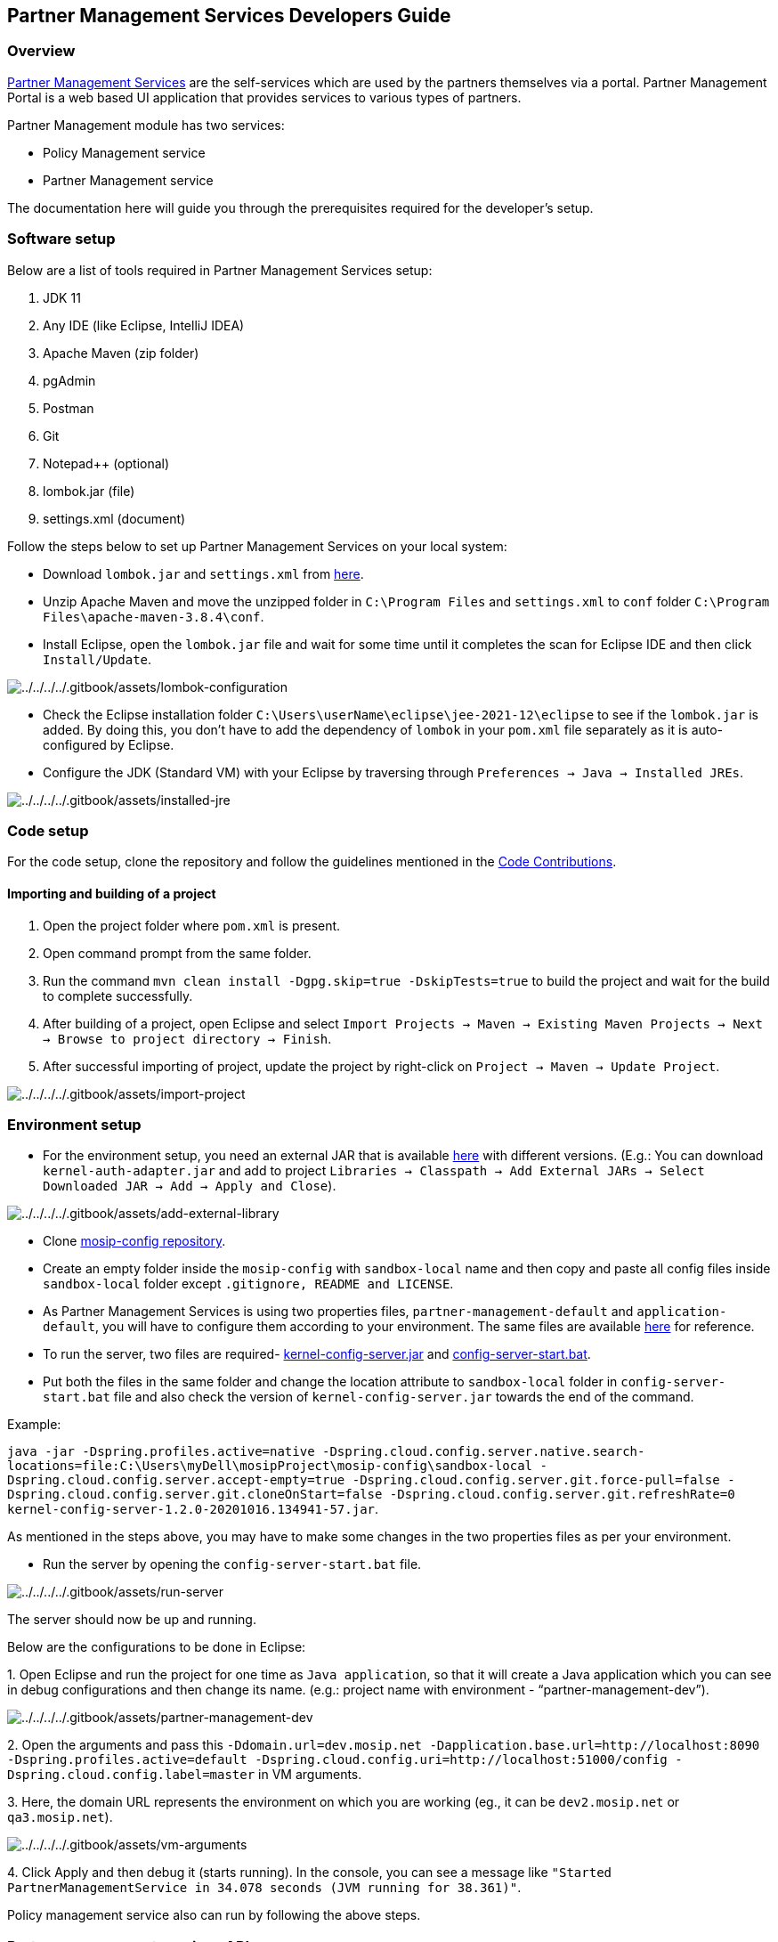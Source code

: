 == Partner Management Services Developers Guide

=== Overview

https://docs.mosip.io/1.2.0/modules/partner-management-services[Partner
Management Services] are the self-services which are used by the
partners themselves via a portal. Partner Management Portal is a web
based UI application that provides services to various types of
partners.

Partner Management module has two services:

* Policy Management service
* Partner Management service

The documentation here will guide you through the prerequisites required
for the developer’s setup.

=== Software setup

Below are a list of tools required in Partner Management Services setup:

[arabic]
. JDK 11
. Any IDE (like Eclipse, IntelliJ IDEA)
. Apache Maven (zip folder)
. pgAdmin
. Postman
. Git
. Notepad{plus}{plus} (optional)
. lombok.jar (file)
. settings.xml (document)

Follow the steps below to set up Partner Management Services on your
local system:

* Download `lombok.jar` and `settings.xml` from
https://github.com/mosip/documentation/tree/1.2.0/docs/_files/partner-management-services-config-files[here].
* Unzip Apache Maven and move the unzipped folder in
`C:++\++Program Files` and `settings.xml` to `conf` folder
`C:++\++Program Files++\++apache-maven-3.8.4++\++conf`.
* Install Eclipse, open the `lombok.jar` file and wait for some time
until it completes the scan for Eclipse IDE and then click
`Install/Update`.

image:../../../../.gitbook/assets/lombok-configuration.png[../../../../.gitbook/assets/lombok-configuration]

* Check the Eclipse installation folder
`C:++\++Users++\++userName++\++eclipse++\++jee-2021-12++\++eclipse` to
see if the `lombok.jar` is added. By doing this, you don’t have to add
the dependency of `lombok` in your `pom.xml` file separately as it is
auto-configured by Eclipse.
* Configure the JDK (Standard VM) with your Eclipse by traversing
through `Preferences → Java → Installed JREs`.

image:../../../../.gitbook/assets/installed-jre.png[../../../../.gitbook/assets/installed-jre]

=== Code setup

For the code setup, clone the repository and follow the guidelines
mentioned in the
https://docs.mosip.io/1.2.0/community/code-contributions[Code
Contributions].

==== Importing and building of a project

[arabic]
. Open the project folder where `pom.xml` is present.
. Open command prompt from the same folder.
. Run the command `mvn clean install -Dgpg.skip=true -DskipTests=true`
to build the project and wait for the build to complete successfully.
. After building of a project, open Eclipse and select
`Import Projects → Maven → Existing Maven Projects → Next → Browse to project directory → Finish`.
. After successful importing of project, update the project by
right-click on `Project → Maven → Update Project`.

image:../../../../.gitbook/assets/import-project.png[../../../../.gitbook/assets/import-project]

=== Environment setup

* For the environment setup, you need an external JAR that is available
https://oss.sonatype.org/#nexus-search;gav~~kernel-auth-adapter~1.2.0-SNAPSHOT~~[here]
with different versions. (E.g.: You can download
`kernel-auth-adapter.jar` and add to project
`Libraries → Classpath → Add External JARs → Select Downloaded JAR → Add → Apply and Close`).

image:../../../../.gitbook/assets/add-external-library.png[../../../../.gitbook/assets/add-external-library]

* Clone https://github.com/mosip/mosip-config[mosip-config repository].
* Create an empty folder inside the `mosip-config` with `sandbox-local`
name and then copy and paste all config files inside `sandbox-local`
folder except `.gitignore, README and LICENSE`.
* As Partner Management Services is using two properties files,
`partner-management-default` and `application-default`, you will have to
configure them according to your environment. The same files are
available
https://github.com/mosip/documentation/tree/1.2.0/docs/_files/partner-management-services-config-files[here]
for reference.
* To run the server, two files are required-
https://oss.sonatype.org/#nexus-search;gav~~kernel-config-server~1.2.0-SNAPSHOT~~[kernel-config-server.jar]
and
https://github.com/NagarjunaKuchi/documentation/blob/1.2.0/docs/_files/partner-management-services-config-files/config-server-start.bat[config-server-start.bat].
* Put both the files in the same folder and change the location
attribute to `sandbox-local` folder in `config-server-start.bat` file
and also check the version of `kernel-config-server.jar` towards the end
of the command.

Example:

`java -jar -Dspring.profiles.active=native -Dspring.cloud.config.server.native.search-locations=file:C:++\++Users++\++myDell++\++mosipProject++\++mosip-config++\++sandbox-local -Dspring.cloud.config.server.accept-empty=true -Dspring.cloud.config.server.git.force-pull=false -Dspring.cloud.config.server.git.cloneOnStart=false -Dspring.cloud.config.server.git.refreshRate=0 kernel-config-server-1.2.0-20201016.134941-57.jar`.

As mentioned in the steps above, you may have to make some changes in
the two properties files as per your environment.

* Run the server by opening the `config-server-start.bat` file.

image:../../../../.gitbook/assets/run-server.png[../../../../.gitbook/assets/run-server]

The server should now be up and running.

Below are the configurations to be done in Eclipse:

{empty}1. Open Eclipse and run the project for one time as
`Java application`, so that it will create a Java application which you
can see in debug configurations and then change its name. (e.g.: project
name with environment - "`partner-management-dev`").

image:../../../../.gitbook/assets/partner-management-dev.PNG[../../../../.gitbook/assets/partner-management-dev]

{empty}2. Open the arguments and pass this
`-Ddomain.url=dev.mosip.net -Dapplication.base.url=http://localhost:8090 -Dspring.profiles.active=default -Dspring.cloud.config.uri=http://localhost:51000/config -Dspring.cloud.config.label=master`
in VM arguments.

{empty}3. Here, the domain URL represents the environment on which you
are working (eg., it can be `dev2.mosip.net` or `qa3.mosip.net`).

image:../../../../.gitbook/assets/vm-arguments.png[../../../../.gitbook/assets/vm-arguments]

{empty}4. Click Apply and then debug it (starts running). In the
console, you can see a message like
`"Started PartnerManagementService in 34.078 seconds (JVM running for 38.361)"`.

Policy management service also can run by following the above steps.

=== Partner management services API

* For API documentation, refer https://docs.mosip.io/1.2.0/api[here].
* The APIs can be tested with the help of *Swagger-UI* and *Postman*.
* Swagger is an interface description language for describing restful
APIs expressed using JSON. Can access Swagger-UI of
partner-management-services for dev-environment from
`https://dev.mosip.net/v1/partnermanager/swagger-ui/index.html?configUrl=/v1/partnermanager/v3/api-docs/swagger-config`
and localhost from
`http://localhost:9109/v1/partnermanager/swagger-ui/index.html?configUrl=/v1/partnermanager/v3/api-docs/swagger-config`.
* Can access Swagger-UI of policy-management-services for
dev-environment from
`https://dev.mosip.net/v1/policymanager/swagger-ui/index.html?configUrl=/v1/policymanager/v3/api-docs/swagger-config`
and localhost from
`http://localhost:9107/v1/policymanager/swagger-ui/index.html?configUrl=/v1/policymanager/v3/api-docs/swagger-config`.
* Postman is an API platform for building and using APIs. Postman
simplifies each step of the API lifecycle and streamlines collaboration
so you can create better APIs—faster. It is widely used tool for API
testing.
* Download the https://github.com/mosip/mosip-onboarding[JSON
collection] and then import it in your `postman`.
